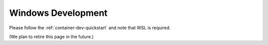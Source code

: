 ===================
Windows Development
===================

Please follow the :ref:`container-dev-quickstart` and note that WSL is required.

(We plan to retire this page in the future.)
